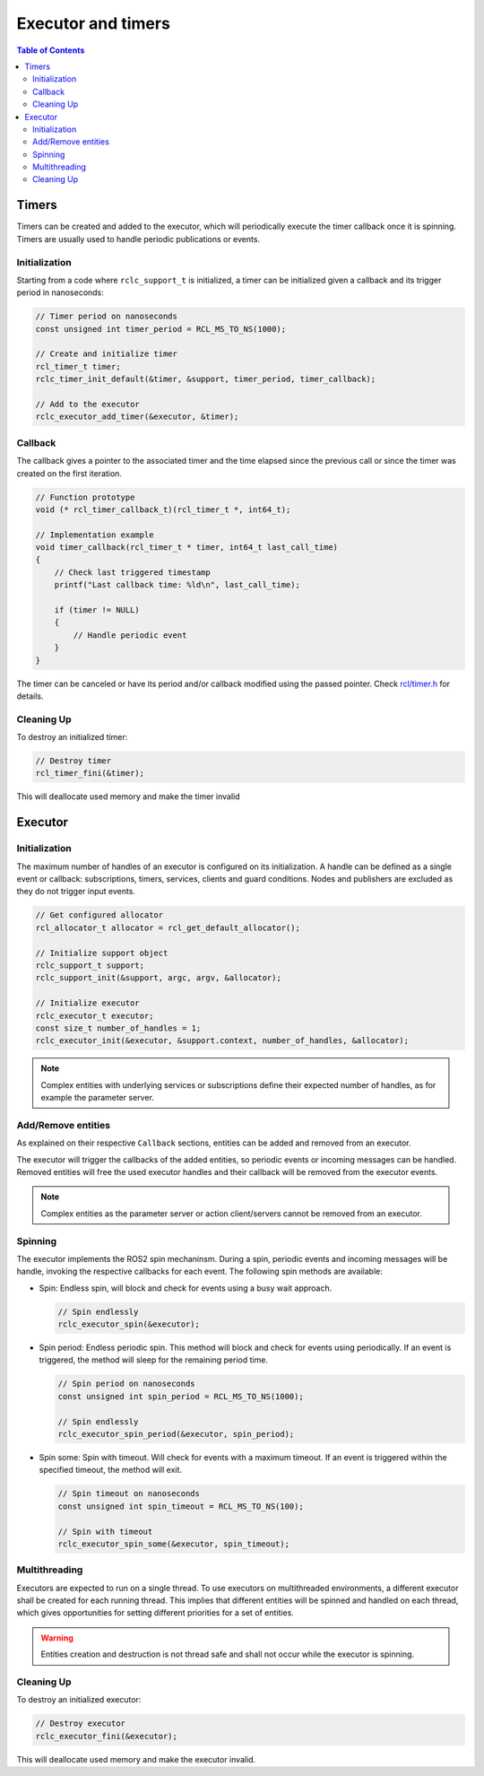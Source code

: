 .. _tutorials_micro_user_api_executors_and_timers:

Executor and timers
=======================

.. contents:: Table of Contents
    :depth: 2
    :local:
    :backlinks: none


Timers
------

Timers can be created and added to the executor, which will periodically execute the timer callback once it is spinning.
Timers are usually used to handle periodic publications or events.

Initialization
^^^^^^^^^^^^^^

Starting from a code where ``rclc_support_t`` is initialized, a timer can be initialized given a callback and its trigger period in nanoseconds:

.. code-block:: c

  // Timer period on nanoseconds
  const unsigned int timer_period = RCL_MS_TO_NS(1000);

  // Create and initialize timer
  rcl_timer_t timer;
  rclc_timer_init_default(&timer, &support, timer_period, timer_callback);

  // Add to the executor
  rclc_executor_add_timer(&executor, &timer);

Callback
^^^^^^^^

The callback gives a pointer to the associated timer and the time elapsed since the previous call or since the timer was created on the first iteration.

.. code-block:: c

  // Function prototype
  void (* rcl_timer_callback_t)(rcl_timer_t *, int64_t);

  // Implementation example
  void timer_callback(rcl_timer_t * timer, int64_t last_call_time)
  {
      // Check last triggered timestamp
      printf("Last callback time: %ld\n", last_call_time);

      if (timer != NULL)
      {
          // Handle periodic event
      }
  }

The timer can be canceled or have its period and/or callback modified using the passed pointer. Check `rcl/timer.h <https://github.com/ros2/rcl/blob/humble/rcl/include/rcl/timer.h>`_ for details.

Cleaning Up
^^^^^^^^^^^

To destroy an initialized timer:

.. code-block:: c

  // Destroy timer
  rcl_timer_fini(&timer);

This will deallocate used memory and make the timer invalid

Executor
--------

Initialization
^^^^^^^^^^^^^^

The maximum number of handles of an executor is configured on its initialization.
A handle can be defined as a single event or callback: subscriptions, timers, services, clients and guard conditions. Nodes and publishers are excluded as they do not trigger input events.

.. code-block:: c

  // Get configured allocator
  rcl_allocator_t allocator = rcl_get_default_allocator();

  // Initialize support object
  rclc_support_t support;
  rclc_support_init(&support, argc, argv, &allocator);

  // Initialize executor
  rclc_executor_t executor;
  const size_t number_of_handles = 1;
  rclc_executor_init(&executor, &support.context, number_of_handles, &allocator);

.. note::

  Complex entities with underlying services or subscriptions define their expected number of handles, as for example the parameter server.

Add/Remove entities
^^^^^^^^^^^^^^^^^^^^^^^

As explained on their respective ``Callback`` sections, entities can be added and removed from an executor.

The executor will trigger the callbacks of the added entities, so periodic events or incoming messages can be handled.
Removed entities will free the used executor handles and their callback will be removed from the executor events.

.. note::

  Complex entities as the parameter server or action client/servers cannot be removed from an executor.

Spinning
^^^^^^^^

The executor implements the ROS2 spin mechaninsm. During a spin, periodic events and incoming messages will be handle, invoking the respective callbacks for each event.
The following spin methods are available:

- Spin: Endless spin, will block and check for events using a busy wait approach.

  .. code-block:: c

    // Spin endlessly
    rclc_executor_spin(&executor);

- Spin period: Endless periodic spin. This method will block and check for events using periodically.
  If an event is triggered, the method will sleep for the remaining period time.

  .. code-block:: c

    // Spin period on nanoseconds
    const unsigned int spin_period = RCL_MS_TO_NS(1000);

    // Spin endlessly
    rclc_executor_spin_period(&executor, spin_period);

- Spin some: Spin with timeout. Will check for events with a maximum timeout.
  If an event is triggered within the specified timeout, the method will exit.

  .. code-block:: c

    // Spin timeout on nanoseconds
    const unsigned int spin_timeout = RCL_MS_TO_NS(100);

    // Spin with timeout
    rclc_executor_spin_some(&executor, spin_timeout);


Multithreading
^^^^^^^^^^^^^^

Executors are expected to run on a single thread. To use executors on multithreaded environments, a different executor shall be created for each running thread.
This implies that different entities will be spinned and handled on each thread, which gives opportunities for setting different priorities for a set of entities.

.. warning::

  Entities creation and destruction is not thread safe and shall not occur while the executor is spinning.

Cleaning Up
^^^^^^^^^^^

To destroy an initialized executor:

.. code-block:: c

  // Destroy executor
  rclc_executor_fini(&executor);

This will deallocate used memory and make the executor invalid.
